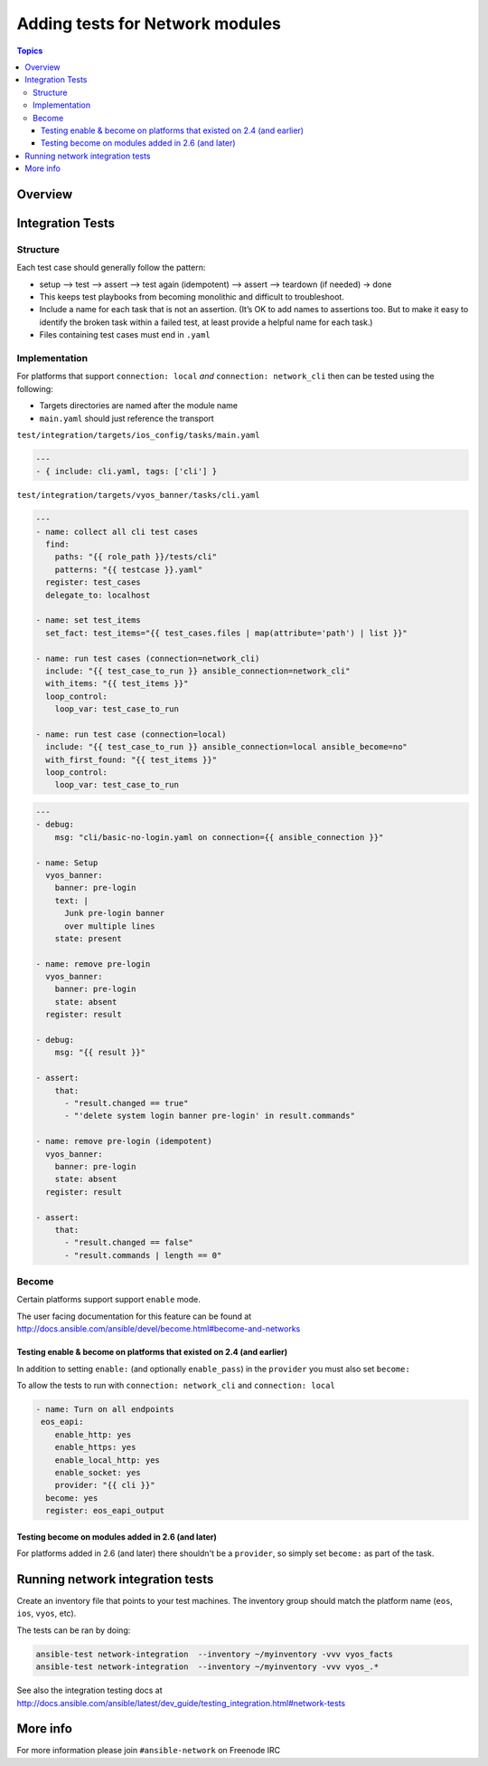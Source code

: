 ********************************
Adding tests for Network modules
********************************

.. contents:: Topics

Overview
========



Integration Tests
=================

Structure
---------



Each test case should generally follow the pattern:

* setup —> test —> assert —> test again (idempotent) —> assert —> teardown (if needed) -> done

* This keeps test playbooks from becoming monolithic and difficult to troubleshoot.

* Include a name for each task that is not an assertion. (It’s OK to add names to assertions too. But to make it easy to identify the broken task within a failed test, at least provide a helpful name for each task.)

* Files containing test cases must end in ``.yaml``



Implementation
--------------

For platforms that support ``connection: local`` *and* ``connection: network_cli`` then can be tested using the following:

* Targets directories are named after the module name
* ``main.yaml`` should just reference the transport 

``test/integration/targets/ios_config/tasks/main.yaml``

.. code-block:: yaml

   ---
   - { include: cli.yaml, tags: ['cli'] }


``test/integration/targets/vyos_banner/tasks/cli.yaml``

.. code-block:: yaml

   ---
   - name: collect all cli test cases
     find:
       paths: "{{ role_path }}/tests/cli"
       patterns: "{{ testcase }}.yaml"
     register: test_cases
     delegate_to: localhost
   
   - name: set test_items
     set_fact: test_items="{{ test_cases.files | map(attribute='path') | list }}"

   - name: run test cases (connection=network_cli)
     include: "{{ test_case_to_run }} ansible_connection=network_cli"
     with_items: "{{ test_items }}"
     loop_control:
       loop_var: test_case_to_run

   - name: run test case (connection=local)
     include: "{{ test_case_to_run }} ansible_connection=local ansible_become=no"
     with_first_found: "{{ test_items }}"
     loop_control:
       loop_var: test_case_to_run
       
       
.. code-block:: yaml

   ---
   - debug:
       msg: "cli/basic-no-login.yaml on connection={{ ansible_connection }}"

   - name: Setup
     vyos_banner:
       banner: pre-login
       text: |
         Junk pre-login banner
         over multiple lines
       state: present

   - name: remove pre-login
     vyos_banner:
       banner: pre-login
       state: absent
     register: result

   - debug:
       msg: "{{ result }}"

   - assert:
       that:
         - "result.changed == true"
         - "'delete system login banner pre-login' in result.commands"

   - name: remove pre-login (idempotent)
     vyos_banner:
       banner: pre-login
       state: absent
     register: result

   - assert:
       that:
         - "result.changed == false"
         - "result.commands | length == 0"


       
Become
------

Certain platforms support support ``enable`` mode.

The user facing documentation for this feature can be found at http://docs.ansible.com/ansible/devel/become.html#become-and-networks


Testing enable & become on platforms that existed on 2.4  (and earlier)
^^^^^^^^^^^^^^^^^^^^^^^^^^^^^^^^^^^^^^^^^^^^^^^^^^^^^^^^^^^^^^^^^^^^^^^

In addition to setting ``enable:`` (and optionally ``enable_pass``) in the ``provider`` you must also set ``become:``

To allow the tests to run with ``connection: network_cli`` and ``connection: local``

.. code-block:: yaml

   - name: Turn on all endpoints
    eos_eapi:
       enable_http: yes
       enable_https: yes
       enable_local_http: yes
       enable_socket: yes
       provider: "{{ cli }}"
     become: yes
     register: eos_eapi_output
     
Testing become on modules added in 2.6 (and later)
^^^^^^^^^^^^^^^^^^^^^^^^^^^^^^^^^^^^^^^^^^^^^^^^^^

For platforms added in 2.6 (and later) there shouldn't be a ``provider``, so simply set ``become:`` as part of the task.



Running network integration tests
=================================

Create an inventory file that points to your test machines. The inventory group should match the platform name (``eos``, ``ios``, ``vyos``, etc).

The tests can be ran by doing:


.. code-block:: console

   ansible-test network-integration  --inventory ~/myinventory -vvv vyos_facts
   ansible-test network-integration  --inventory ~/myinventory -vvv vyos_.*


See also the integration testing docs at http://docs.ansible.com/ansible/latest/dev_guide/testing_integration.html#network-tests



More info
=========
For more information please join ``#ansible-network`` on Freenode IRC

